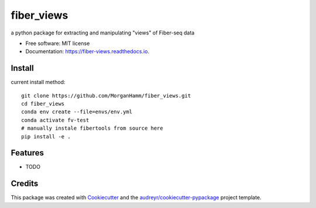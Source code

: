 ===========
fiber_views
===========


.. image:: https://img.shields.io/pypi/v/fiber_views.svg
        :target: https://pypi.python.org/pypi/fiber_views

.. image:: https://img.shields.io/travis/morganhamm/fiber_views.svg
        :target: https://travis-ci.com/morganhamm/fiber_views

.. image:: https://readthedocs.org/projects/fiber-views/badge/?version=latest
        :target: https://fiber-views.readthedocs.io/en/latest/?version=latest
        :alt: Documentation Status




a python package for extracting and manipulating "views" of Fiber-seq data


* Free software: MIT license
* Documentation: https://fiber-views.readthedocs.io.

Install
-------

current install method: 
::

    git clone https://github.com/MorganHamm/fiber_views.git
    cd fiber_views
    conda env create --file=envs/env.yml
    conda activate fv-test
    # manually instale fibertools from source here
    pip install -e .



Features
--------

* TODO

Credits
-------

This package was created with Cookiecutter_ and the `audreyr/cookiecutter-pypackage`_ project template.

.. _Cookiecutter: https://github.com/audreyr/cookiecutter
.. _`audreyr/cookiecutter-pypackage`: https://github.com/audreyr/cookiecutter-pypackage
